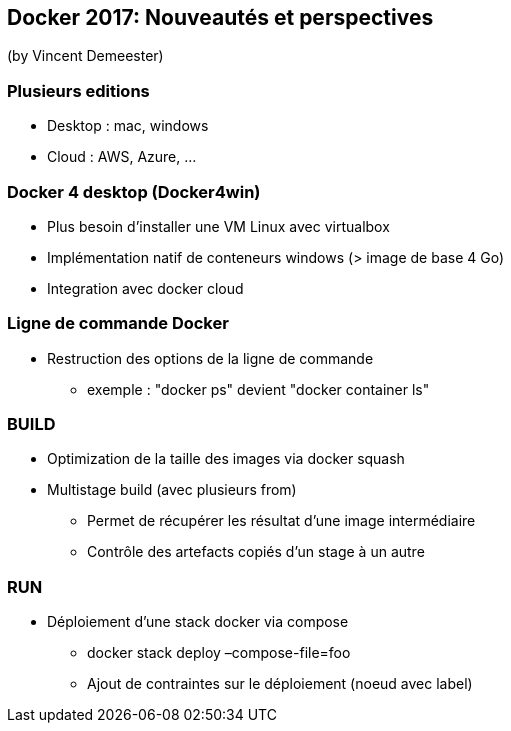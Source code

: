 == Docker 2017: Nouveautés et perspectives
(by Vincent Demeester)

=== Plusieurs editions

* Desktop : mac, windows
* Cloud : AWS, Azure, …

=== Docker 4 desktop (Docker4win)

* Plus besoin d'installer une VM Linux avec virtualbox
* Implémentation natif de conteneurs windows (> image de base 4 Go)
* Integration avec docker cloud

=== Ligne de commande Docker

* Restruction des options de la ligne de commande
** exemple : "docker ps" devient "docker container ls"

=== BUILD

* Optimization de la taille des images via docker squash
* Multistage build (avec plusieurs from)
** Permet de récupérer les résultat d'une image intermédiaire
** Contrôle des artefacts copiés d'un stage à un autre

=== RUN

* Déploiement d'une stack docker via compose
** docker stack deploy –compose-file=foo
** Ajout de contraintes sur le déploiement (noeud avec label)